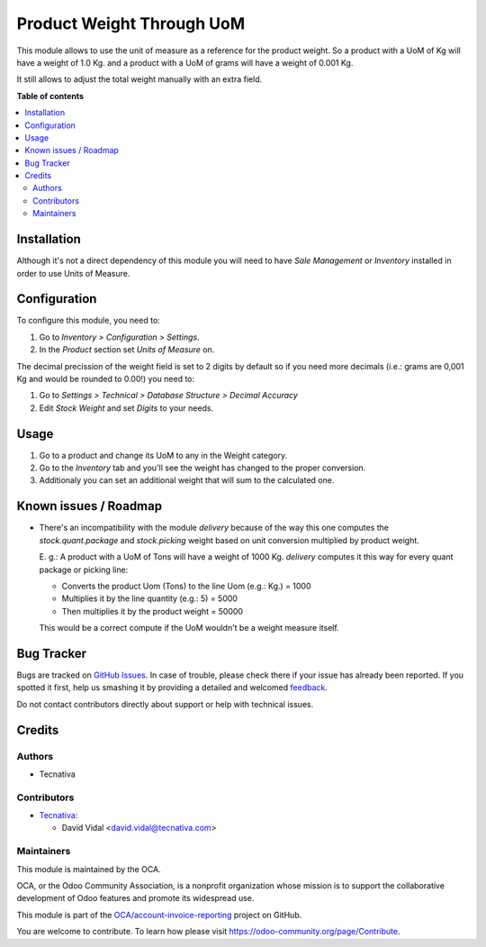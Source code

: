 ==========================
Product Weight Through UoM
==========================

.. !!!!!!!!!!!!!!!!!!!!!!!!!!!!!!!!!!!!!!!!!!!!!!!!!!!!
   !! This file is generated by oca-gen-addon-readme !!
   !! changes will be overwritten.                   !!
   !!!!!!!!!!!!!!!!!!!!!!!!!!!!!!!!!!!!!!!!!!!!!!!!!!!!

.. |badge1| image:: https://img.shields.io/badge/maturity-Beta-yellow.png
    :target: https://odoo-community.org/page/development-status
    :alt: Beta
.. |badge2| image:: https://img.shields.io/badge/licence-AGPL--3-blue.png
    :target: http://www.gnu.org/licenses/agpl-3.0-standalone.html
    :alt: License: AGPL-3
.. |badge3| image:: https://img.shields.io/badge/github-OCA%2Faccount--invoice--reporting-lightgray.png?logo=github
    :target: https://github.com/OCA/account-invoice-reporting/tree/11.0/product_weight_through_uom
    :alt: OCA/account-invoice-reporting
.. |badge4| image:: https://img.shields.io/badge/weblate-Translate%20me-F47D42.png
    :target: https://translation.odoo-community.org/projects/account-invoice-reporting-11-0/account-invoice-reporting-11-0-product_weight_through_uom
    :alt: Translate me on Weblate
.. |badge5| image:: https://img.shields.io/badge/runbot-Try%20me-875A7B.png
    :target: https://runbot.odoo-community.org/runbot/94/11.0
    :alt: Try me on Runbot

|badge1| |badge2| |badge3| |badge4| |badge5| 

This module allows to use the unit of measure as a reference for the product
weight. So a product with a UoM of Kg will have a weight of 1.0 Kg. and a
product with a UoM of grams will have a weight of 0.001 Kg.

It still allows to adjust the total weight manually with an extra field.

**Table of contents**

.. contents::
   :local:

Installation
============

Although it's not a direct dependency of this module you will need to have
*Sale Management* or *Inventory* installed in order to use Units of Measure.

Configuration
=============

To configure this module, you need to:

#. Go to *Inventory > Configuration > Settings*.
#. In the *Product* section set *Units of Measure* on.

The decimal precission of the weight field is set to 2 digits by default so if
you need more decimals (i.e.: grams are 0,001 Kg and would be rounded to 0.00!)
you need to:

#. Go to *Settings > Technical > Database Structure > Decimal Accuracy*
#. Edit *Stock Weight* and set *Digits* to your needs.

Usage
=====

#. Go to a product and change its UoM to any in the Weight category.
#. Go to the *Inventory* tab and you'll see the weight has changed to the
   proper conversion.
#. Additionaly you can set an additional weight that will sum to the calculated
   one.

Known issues / Roadmap
======================

* There's an incompatibility with the module `delivery` because of the way this
  one computes the `stock.quant.package` and `stock.picking` weight based on
  unit conversion multiplied by product weight.

  E. g.: A product with a UoM of Tons will have a weight of 1000 Kg. `delivery`
  computes it this way for every quant package or picking line:

  - Converts the product Uom (Tons) to the line Uom (e.g.: Kg.) = 1000
  - Multiplies it by the line quantity (e.g.: 5) = 5000
  - Then multiplies it by the product weight = 50000

  This would be a correct compute if the UoM wouldn't be a weight measure
  itself.

Bug Tracker
===========

Bugs are tracked on `GitHub Issues <https://github.com/OCA/account-invoice-reporting/issues>`_.
In case of trouble, please check there if your issue has already been reported.
If you spotted it first, help us smashing it by providing a detailed and welcomed
`feedback <https://github.com/OCA/account-invoice-reporting/issues/new?body=module:%20product_weight_through_uom%0Aversion:%2011.0%0A%0A**Steps%20to%20reproduce**%0A-%20...%0A%0A**Current%20behavior**%0A%0A**Expected%20behavior**>`_.

Do not contact contributors directly about support or help with technical issues.

Credits
=======

Authors
~~~~~~~

* Tecnativa

Contributors
~~~~~~~~~~~~

* `Tecnativa <https://www.tecnativa.com>`_:

  * David Vidal <david.vidal@tecnativa.com>

Maintainers
~~~~~~~~~~~

This module is maintained by the OCA.

.. image:: https://odoo-community.org/logo.png
   :alt: Odoo Community Association
   :target: https://odoo-community.org

OCA, or the Odoo Community Association, is a nonprofit organization whose
mission is to support the collaborative development of Odoo features and
promote its widespread use.

This module is part of the `OCA/account-invoice-reporting <https://github.com/OCA/account-invoice-reporting/tree/11.0/product_weight_through_uom>`_ project on GitHub.

You are welcome to contribute. To learn how please visit https://odoo-community.org/page/Contribute.
